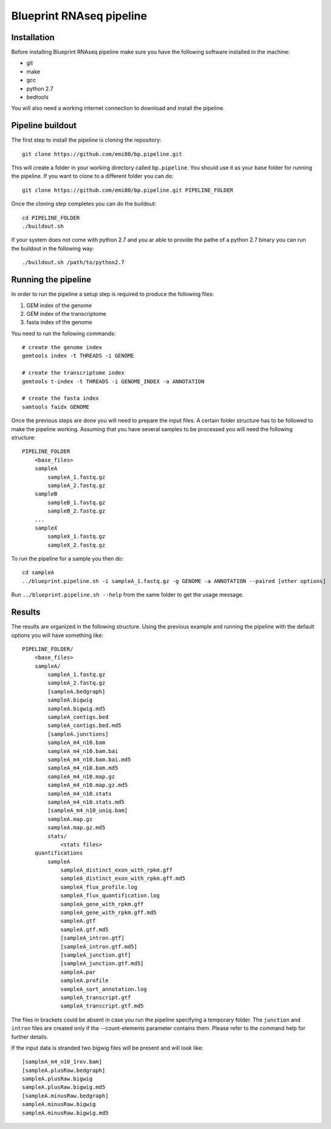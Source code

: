 Blueprint RNAseq pipeline
=========================

Installation
------------

Before installing Blueprint RNAseq pipeline make sure you have the following software installed in the machine:

- git
- make
- gcc
- python 2.7
- bedtools

You will also need a working internet connection to download and install the pipeline.

Pipeline buildout
-----------------

The first step to install the pipeline is cloning the repository::

    git clone https://github.com/emi80/bp.pipeline.git

This will create a folder in your working directory called ``bp.pipeline``. You should use it as your base folder for running the pipeline. If you want to clone to a different folder you can do::

    git clone https://github.com/emi80/bp.pipeline.git PIPELINE_FOLDER

Once the cloning step completes you can do the buildout::

    cd PIPELINE_FOLDER
    ./buildout.sh

If your system does not come with python 2.7 and you ar able to provide the pathe of a python 2.7 binary you can run the buildout in the following way::

    ./buildout.sh /path/to/python2.7

Running the pipeline
--------------------

In order to run the pipeline a setup step is required to produce the following files:

#. GEM index of the genome
#. GEM index of the transcriptome
#. fasta index of the genome

You need to run the following commands::

    # create the genome index
    gemtools index -t THREADS -i GENOME

    # create the transcriptome index
    gemtools t-index -t THREADS -i GENOME_INDEX -a ANNOTATION

    # create the fasta index
    samtools faidx GENOME

Once the previous steps are done you will need to prepare the input files. A certain folder structure has to be followed to make the pipeline working. Assuming that you have several samples to be processed you will need the following structure::

    PIPELINE_FOLDER
        <base_files>
        sampleA
            sampleA_1.fastq.gz
            sampleA_2.fastq.gz
        sampleB
            sampleB_1.fastq.gz
            sampleB_2.fastq.gz
        ...
        sampleX
            sampleX_1.fastq.gz
            sampleX_2.fastq.gz

To run the pipeline for a sample you then do::

    cd sampleA
    ../blueprint.pipeline.sh -i sampleA_1.fastq.gz -g GENOME -a ANNOTATION --paired [other options]

Run ``../blueprint.pipeline.sh --help`` from the same folder to get the usage message.

Results
-------

The results are organized in the following structure. Using the previous example and running the pipeline with the default options you will have something like::

    PIPELINE_FOLDER/
        <base_files>
        sampleA/
            sampleA_1.fastq.gz
            sampleA_2.fastq.gz
            [sampleA.bedgraph]
            sampleA.bigwig
            sampleA.bigwig.md5
            sampleA_contigs.bed
            sampleA_contigs.bed.md5
            [sampleA.junctions]
            sampleA_m4_n10.bam
            sampleA_m4_n10.bam.bai
            sampleA_m4_n10.bam.bai.md5
            sampleA_m4_n10.bam.md5
            sampleA_m4_n10.map.gz
            sampleA_m4_n10.map.gz.md5
            sampleA_m4_n10.stats
            sampleA_m4_n10.stats.md5
            [sampleA_m4_n10_uniq.bam]
            sampleA.map.gz
            sampleA.map.gz.md5
            stats/
                <stats files>
        quantifications
            sampleA
                sampleA_distinct_exon_with_rpkm.gff
                sampleA_distinct_exon_with_rpkm.gff.md5
                sampleA_flux_profile.log
                sampleA_flux_quantification.log
                sampleA_gene_with_rpkm.gff
                sampleA_gene_with_rpkm.gff.md5
                sampleA.gtf
                sampleA.gtf.md5
                [sampleA_intron.gtf]
                [sampleA_intron.gtf.md5]
                [sampleA_junction.gtf]
                [sampleA_junction.gtf.md5]
                sampleA.par
                sampleA.profile
                sampleA_sort_annotation.log
                sampleA_transcript.gtf
                sampleA_transcript.gtf.md5

The files in brackets could be absent in case you run the pipeline specifying a temporary folder. The ``junction`` and ``intron`` files are created only if the --count-elements parameter contains them. Please refer to the command help for further details.

If the input data is stranded two bigwig files will be present and will look like::

    [sampleA_m4_n10_1rev.bam]
    [sampleA.plusRaw.bedgraph]
    sampleA.plusRaw.bigwig
    sampleA.plusRaw.bigwig.md5
    [sampleA.minusRaw.bedgraph]
    sampleA.minusRaw.bigwig
    sampleA.minusRaw.bigwig.md5
